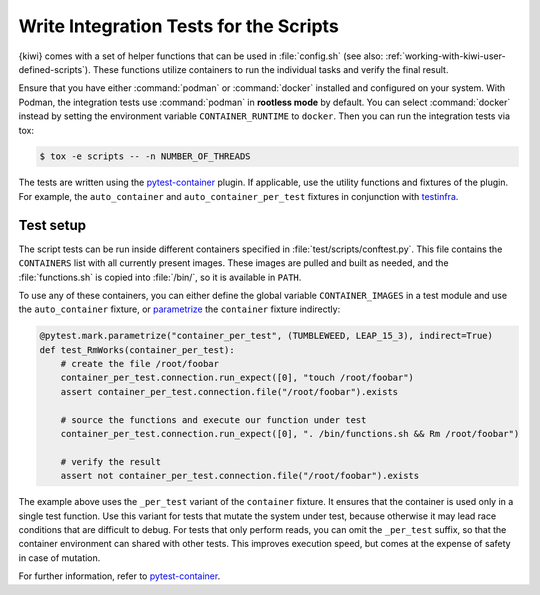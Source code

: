 Write Integration Tests for the Scripts
---------------------------------------

{kiwi} comes with a set of helper functions that can be used in :file:`config.sh` (see
also: :ref:`working-with-kiwi-user-defined-scripts`). These functions utilize containers
to run the individual tasks and verify the final result.

Ensure that you have either :command:`podman` or :command:`docker` installed and
configured on your system. With Podman, the integration tests use :command:`podman` in
**rootless mode** by default. You can select
:command:`docker` instead by setting the environment variable
``CONTAINER_RUNTIME`` to ``docker``. Then you can run the integration tests via
tox:

.. code:: shell-session

    $ tox -e scripts -- -n NUMBER_OF_THREADS


The tests are written using the `pytest-container
<https://github.com/dcermak/pytest_container>`__ plugin. If applicable,
use the utility functions and fixtures of the plugin. For example, the
``auto_container`` and ``auto_container_per_test`` fixtures in conjunction with
`testinfra <https://testinfra.readthedocs.io/>`__.


Test setup
~~~~~~~~~~

The script tests can be run inside different containers specified in
:file:`test/scripts/conftest.py`. This file contains the ``CONTAINERS`` list
with all currently present images. These images are pulled and built as needed,
and the :file:`functions.sh` is copied into :file:`/bin/`, so it is
available in ``PATH``.

To use any of these containers, you can either define the global variable
``CONTAINER_IMAGES`` in a test module and use the ``auto_container`` fixture, or
`parametrize <https://docs.pytest.org/en/stable/parametrize.html>`__ the
``container`` fixture indirectly:

.. code:: python

    @pytest.mark.parametrize("container_per_test", (TUMBLEWEED, LEAP_15_3), indirect=True)
    def test_RmWorks(container_per_test):
        # create the file /root/foobar
        container_per_test.connection.run_expect([0], "touch /root/foobar")
        assert container_per_test.connection.file("/root/foobar").exists

        # source the functions and execute our function under test
        container_per_test.connection.run_expect([0], ". /bin/functions.sh && Rm /root/foobar")

        # verify the result
        assert not container_per_test.connection.file("/root/foobar").exists


The example above uses the ``_per_test`` variant of the ``container`` fixture.
It ensures that the container is used only in a single test function. Use this
variant for tests that mutate the system under test, because otherwise it may
lead race conditions that are difficult to debug. For tests that only perform
reads, you can omit the ``_per_test`` suffix, so that the container environment can
shared with other tests. This improves execution speed, but comes at the
expense of safety in case of mutation.

For further information, refer to `pytest-container
<https://github.com/dcermak/pytest_container>`__.
